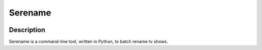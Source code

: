 Serename
--------
.. image:: https://travis-ci.org/SmeTskE/serename.svg?branch=master
    :target: https://travis-ci.org/SmeTskE/serename
.. image:: https://coveralls.io/repos/SmeTskE/serename/badge.png?branch=master
  :target: https://coveralls.io/r/SmeTskE/serename?branch=master
  
Description
===========
Serename is a command-line tool, written in Python, to batch rename tv shows.
